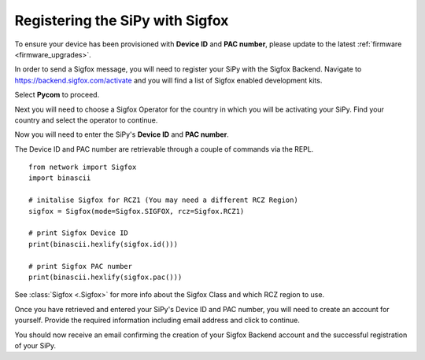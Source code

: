 .. _sigfox_register:

Registering the SiPy with Sigfox
--------------------------------

To ensure your device has been provisioned with **Device ID** and **PAC number**, please update to the latest :ref:`firmware <firmware_upgrades>`.

In order to send a Sigfox message, you will need to register your SiPy with the Sigfox Backend. Navigate to https://backend.sigfox.com/activate and you will find a list of Sigfox enabled development kits.

.. image:: images/sigfox-backend-1.png
    :alt: Activate Sigfox
    :align: center
    :scale: 30 %

Select **Pycom** to proceed.

Next you will need to choose a Sigfox Operator for the country in which you will be activating your SiPy. Find your country and select the operator to continue.

.. image:: images/sigfox-backend-2.png
    :alt: Sigfox Operator
    :align: center
    :scale: 30 %

Now you will need to enter the SiPy's **Device ID** and **PAC number**.

.. image:: images/sigfox-backend-3.png
    :alt: Sigfox ID and PAC
    :align: center
    :scale: 30 %

The  Device ID and PAC number are retrievable through a couple of commands via the REPL.

::

    from network import Sigfox
    import binascii

    # initalise Sigfox for RCZ1 (You may need a different RCZ Region)
    sigfox = Sigfox(mode=Sigfox.SIGFOX, rcz=Sigfox.RCZ1)

    # print Sigfox Device ID
    print(binascii.hexlify(sigfox.id()))

    # print Sigfox PAC number
    print(binascii.hexlify(sigfox.pac()))

See :class:`Sigfox <.Sigfox>` for more info about the Sigfox Class and which RCZ region to use.

Once you have retrieved and entered your SiPy's Device ID and PAC number, you will need to create an account for yourself. Provide the required information including email address and click to continue.

.. image:: images/sigfox-backend-4.png
    :alt: Sigfox Account Creation
    :align: center
    :scale: 40 %

You should now receive an email confirming the creation of your Sigfox Backend account and the successful registration of your SiPy.
